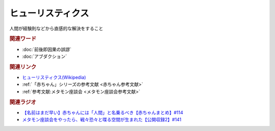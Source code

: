 ヒューリスティクス
==========================================
.. glossary::
    ヒューリスティクス : ひ

人間が経験則などから直感的な解決をすること

.. rubric:: 関連ワード
* :doc:`前後即因果の誤謬` 
* :doc:`アブダクション` 

.. rubric:: 関連リンク
* `ヒューリスティクス(Wikipedia) <https://ja.wikipedia.org/wiki/ヒューリスティクス>`_ 
* :ref:`「赤ちゃん」シリーズの参考文献 <赤ちゃん参考文献>`
* :ref:`参考文献:メタモン座談会 <メタモン座談会参考文献>`

.. rubric:: 関連ラジオ
* `【名前はまだ早い】赤ちゃんには「人間」と名乗るべき【赤ちゃんまとめ】#114`_
* `メタモン座談会をやったら、戦々恐々と喋る空間が生まれた【公開収録2】#141`_

.. _【名前はまだ早い】赤ちゃんには「人間」と名乗るべき【赤ちゃんまとめ】#114: https://www.youtube.com/watch?v=iNAC58puA6w
.. _メタモン座談会をやったら、戦々恐々と喋る空間が生まれた【公開収録2】#141: https://www.youtube.com/watch?v=2A8uNtJFEi8
